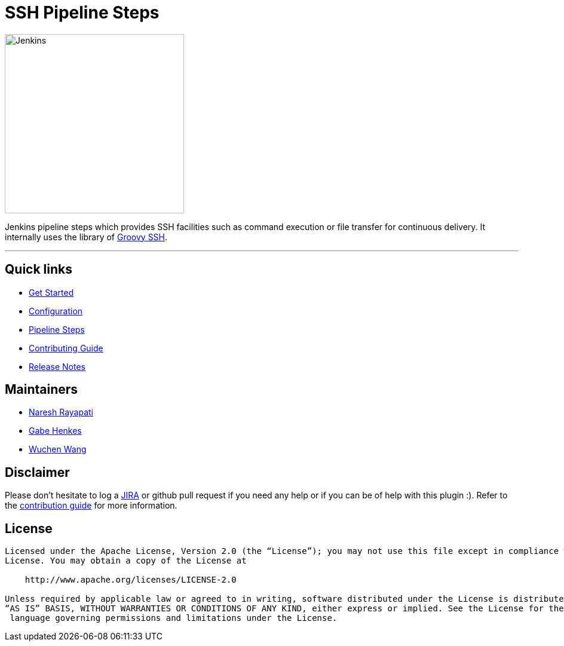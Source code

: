 = SSH Pipeline Steps
:toc: macro
:note-caption: :information_source:
:tip-caption: :bulb:

image::docs/static/images/JenkinsPlusSSH.png[Jenkins,300]

Jenkins pipeline steps which provides SSH facilities such as command execution or file transfer for continuous delivery. It internally uses the library of https://github.com/int128/groovy-ssh[Groovy SSH].

'''

== Quick links

* https://jenkinsci.github.io/ssh-steps-plugin/getting-started/[Get Started]
* https://jenkinsci.github.io/ssh-steps-plugin/getting-started/config/[Configuration]
* https://jenkinsci.github.io/ssh-steps-plugin/steps/[Pipeline Steps]
* https://jenkinsci.github.io/ssh-steps-plugin/contributing/[Contributing Guide]
* https://jenkinsci.github.io/ssh-steps-plugin/changelog/[Release Notes]

== Maintainers

* https://github.com/nrayapati[Naresh Rayapati]
* https://github.com/ghenkes[Gabe Henkes]
* https://github.com/wuchenwang[Wuchen Wang]

== Disclaimer

Please don't hesitate to log a http://issues.jenkins-ci.org/[JIRA] or github pull request if you need any help or if you can be of help with this plugin :).
Refer to the link:./CONTRIBUTING.adoc[contribution guide] for more information.

== License
-------
Licensed under the Apache License, Version 2.0 (the “License”); you may not use this file except in compliance with the
License. You may obtain a copy of the License at

    http://www.apache.org/licenses/LICENSE-2.0

Unless required by applicable law or agreed to in writing, software distributed under the License is distributed on an
“AS IS” BASIS, WITHOUT WARRANTIES OR CONDITIONS OF ANY KIND, either express or implied. See the License for the specific
 language governing permissions and limitations under the License.
-------